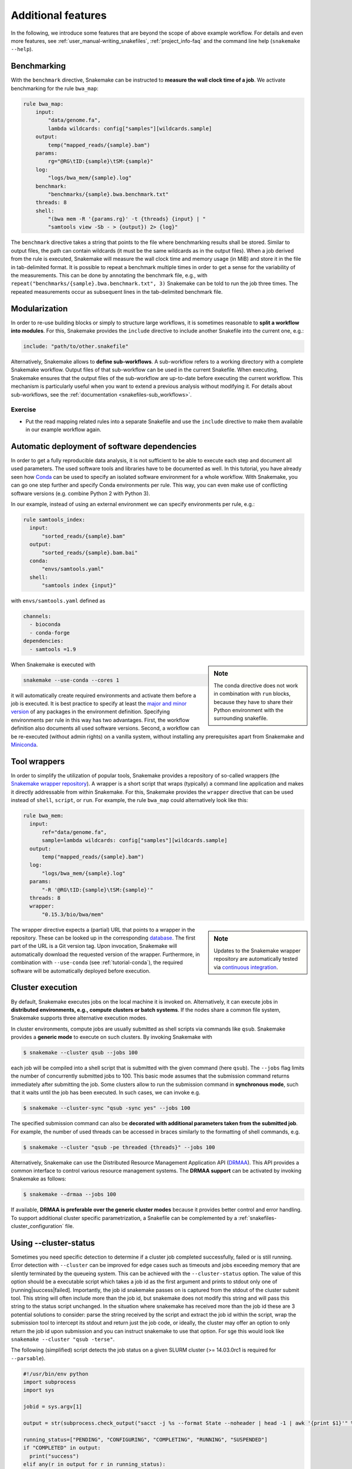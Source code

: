 .. tutorial-additional_features:

Additional features
-------------------

.. _Snakemake: https://snakemake.readthedocs.io
.. _Snakemake homepage: https://snakemake.readthedocs.io
.. _GNU Make: https://www.gnu.org/software/make
.. _Python: https://www.python.org
.. _BWA: http://bio-bwa.sourceforge.net
.. _SAMtools: https://www.htslib.org
.. _BCFtools: https://www.htslib.org
.. _Pandas: https://pandas.pydata.org
.. _Miniconda: https://conda.pydata.org/miniconda.html
.. _Conda: https://conda.pydata.org
.. _Bash: https://www.tldp.org/LDP/Bash-Beginners-Guide/html
.. _Atom: https://atom.io
.. _Anaconda: https://anaconda.org
.. _Graphviz: https://www.graphviz.org
.. _RestructuredText: https://docutils.sourceforge.io/docs/user/rst/quickstart.html
.. _data URI: https://developer.mozilla.org/en-US/docs/Web/HTTP/data_URIs
.. _JSON: https://json.org
.. _YAML: https://yaml.org
.. _DRMAA: https://www.drmaa.org
.. _rpy2: https://rpy2.github.io
.. _R: https://www.r-project.org
.. _Rscript: https://stat.ethz.ch/R-manual/R-devel/library/utils/html/Rscript.html
.. _PyYAML: https://pyyaml.org
.. _Docutils: https://docutils.sourceforge.io
.. _Bioconda: https://bioconda.github.io
.. _Vagrant: https://www.vagrantup.com
.. _Vagrant Documentation: https://docs.vagrantup.com
.. _Blogpost: https://blog.osteel.me/posts/2015/01/25/how-to-use-vagrant-on-windows.html
.. _slides: https://slides.com/johanneskoester/deck-1

In the following, we introduce some features that are beyond the scope of above example workflow.
For details and even more features, see :ref:`user_manual-writing_snakefiles`, :ref:`project_info-faq` and the command line help (``snakemake --help``).


Benchmarking
::::::::::::

With the ``benchmark`` directive, Snakemake can be instructed to **measure the wall clock time of a job**.
We activate benchmarking for the rule ``bwa_map``:

.. code:: python

    rule bwa_map:
        input:
            "data/genome.fa",
            lambda wildcards: config["samples"][wildcards.sample]
        output:
            temp("mapped_reads/{sample}.bam")
        params:
            rg="@RG\tID:{sample}\tSM:{sample}"
        log:
            "logs/bwa_mem/{sample}.log"
        benchmark:
            "benchmarks/{sample}.bwa.benchmark.txt"
        threads: 8
        shell:
            "(bwa mem -R '{params.rg}' -t {threads} {input} | "
            "samtools view -Sb - > {output}) 2> {log}"

The ``benchmark`` directive takes a string that points to the file where benchmarking results shall be stored.
Similar to output files, the path can contain wildcards (it must be the same wildcards as in the output files).
When a job derived from the rule is executed, Snakemake will measure the wall clock time and memory usage (in MiB) and store it in the file in tab-delimited format.
It is possible to repeat a benchmark multiple times in order to get a sense for the variability of the measurements.
This can be done by annotating the benchmark file, e.g., with ``repeat("benchmarks/{sample}.bwa.benchmark.txt", 3)`` Snakemake can be told to run the job three times.
The repeated measurements occur as subsequent lines in the tab-delimited benchmark file.

Modularization
::::::::::::::

In order to re-use building blocks or simply to structure large workflows, it is sometimes reasonable to **split a workflow into modules**.
For this, Snakemake provides the ``include`` directive to include another Snakefile into the current one, e.g.:

.. code:: python

    include: "path/to/other.snakefile"

Alternatively, Snakemake allows to **define sub-workflows**.
A sub-workflow refers to a working directory with a complete Snakemake workflow.
Output files of that sub-workflow can be used in the current Snakefile.
When executing, Snakemake ensures that the output files of the sub-workflow are up-to-date before executing the current workflow.
This mechanism is particularly useful when you want to extend a previous analysis without modifying it.
For details about sub-workflows, see the :ref:`documentation <snakefiles-sub_workflows>`.


Exercise
........

* Put the read mapping related rules into a separate Snakefile and use the ``include`` directive to make them available in our example workflow again.


.. _tutorial-conda:

Automatic deployment of software dependencies
:::::::::::::::::::::::::::::::::::::::::::::

In order to get a fully reproducible data analysis, it is not sufficient to
be able to execute each step and document all used parameters.
The used software tools and libraries have to be documented as well.
In this tutorial, you have already seen how Conda_ can be used to specify an
isolated software environment for a whole workflow. With Snakemake, you can
go one step further and specify Conda environments per rule.
This way, you can even make use of conflicting software versions (e.g. combine
Python 2 with Python 3).

In our example, instead of using an external environment we can specify
environments per rule, e.g.:

.. code:: python

  rule samtools_index:
    input:
        "sorted_reads/{sample}.bam"
    output:
        "sorted_reads/{sample}.bam.bai"
    conda:
        "envs/samtools.yaml"
    shell:
        "samtools index {input}"

with ``envs/samtools.yaml`` defined as

.. code:: yaml

  channels:
    - bioconda
    - conda-forge
  dependencies:
    - samtools =1.9

.. sidebar:: Note

  The conda directive does not work in combination with ``run`` blocks, because
  they have to share their Python environment with the surrounding snakefile.

When Snakemake is executed with

.. code:: console

  snakemake --use-conda --cores 1

it will automatically create required environments and
activate them before a job is executed.
It is best practice to specify at least the `major and minor version <https://semver.org/>`_ of any packages
in the environment definition. Specifying environments per rule in this way has two
advantages.
First, the workflow definition also documents all used software versions.
Second, a workflow can be re-executed (without admin rights)
on a vanilla system, without installing any
prerequisites apart from Snakemake and Miniconda_.


Tool wrappers
:::::::::::::

In order to simplify the utilization of popular tools, Snakemake provides a
repository of so-called wrappers
(the `Snakemake wrapper repository <https://snakemake-wrappers.readthedocs.io>`_).
A wrapper is a short script that wraps (typically)
a command line application and makes it directly addressable from within Snakemake.
For this, Snakemake provides the ``wrapper`` directive that can be used instead of
``shell``, ``script``, or ``run``.
For example, the rule ``bwa_map`` could alternatively look like this:

.. code:: python

  rule bwa_mem:
    input:
        ref="data/genome.fa",
        sample=lambda wildcards: config["samples"][wildcards.sample]
    output:
        temp("mapped_reads/{sample}.bam")
    log:
        "logs/bwa_mem/{sample}.log"
    params:
        "-R '@RG\tID:{sample}\tSM:{sample}'"
    threads: 8
    wrapper:
        "0.15.3/bio/bwa/mem"

.. sidebar:: Note

  Updates to the Snakemake wrapper repository are automatically tested via
  `continuous integration <https://en.wikipedia.org/wiki/Continuous_integration>`_.

The wrapper directive expects a (partial) URL that points to a wrapper in the repository.
These can be looked up in the corresponding `database <https://snakemake-wrappers.readthedocs.io>`_.
The first part of the URL is a Git version tag. Upon invocation, Snakemake
will automatically download the requested version of the wrapper.
Furthermore, in combination with ``--use-conda`` (see :ref:`tutorial-conda`),
the required software will be automatically deployed before execution.

Cluster execution
:::::::::::::::::

By default, Snakemake executes jobs on the local machine it is invoked on.
Alternatively, it can execute jobs in **distributed environments, e.g., compute clusters or batch systems**.
If the nodes share a common file system, Snakemake supports three alternative execution modes.

In cluster environments, compute jobs are usually submitted as shell scripts via commands like ``qsub``.
Snakemake provides a **generic mode** to execute on such clusters.
By invoking Snakemake with

.. code:: console

    $ snakemake --cluster qsub --jobs 100

each job will be compiled into a shell script that is submitted with the given command (here ``qsub``).
The ``--jobs`` flag limits the number of concurrently submitted jobs to 100.
This basic mode assumes that the submission command returns immediately after submitting the job.
Some clusters allow to run the submission command in **synchronous mode**, such that it waits until the job has been executed.
In such cases, we can invoke e.g.

.. code:: console

    $ snakemake --cluster-sync "qsub -sync yes" --jobs 100

The specified submission command can also be **decorated with additional parameters taken from the submitted job**.
For example, the number of used threads can be accessed in braces similarly to the formatting of shell commands, e.g.

.. code:: console

    $ snakemake --cluster "qsub -pe threaded {threads}" --jobs 100

Alternatively, Snakemake can use the Distributed Resource Management Application API (DRMAA_).
This API provides a common interface to control various resource management systems.
The **DRMAA support** can be activated by invoking Snakemake as follows:

.. code:: console

    $ snakemake --drmaa --jobs 100

If available, **DRMAA is preferable over the generic cluster modes** because it provides better control and error handling.
To support additional cluster specific parametrization, a Snakefile can be complemented by a :ref:`snakefiles-cluster_configuration` file.

Using --cluster-status
::::::::::::::::::::::

Sometimes you need specific detection to determine if a cluster job completed successfully, failed or is still running.
Error detection with ``--cluster`` can be improved for edge cases such as timeouts and jobs exceeding memory that are silently terminated by
the queueing system.
This can be achieved with the ``--cluster-status`` option. The value of this option should be a executable script which takes a job id as the first argument and prints to stdout only one of [running|success|failed]. Importantly, the job id snakemake passes on is captured from the stdout of the cluster submit tool. This string will often include more than the job id, but snakemake does not modify this string and will pass this string to the status script unchanged. In the situation where snakemake has received more than the job id these are 3 potential solutions to consider: parse the string received by the script and extract the job id within the script, wrap the submission tool to intercept its stdout and return just the job code, or ideally, the cluster may offer an option to only return the job id upon submission and you can instruct snakemake to use that option. For sge this would look like  ``snakemake --cluster "qsub -terse"``.

The following (simplified) script detects the job status on a given SLURM cluster (>= 14.03.0rc1 is required for ``--parsable``).

.. code:: python

    #!/usr/bin/env python
    import subprocess
    import sys

    jobid = sys.argv[1]

    output = str(subprocess.check_output("sacct -j %s --format State --noheader | head -1 | awk '{print $1}'" % jobid, shell=True).strip())

    running_status=["PENDING", "CONFIGURING", "COMPLETING", "RUNNING", "SUSPENDED"]
    if "COMPLETED" in output:
      print("success")
    elif any(r in output for r in running_status):
      print("running")
    else:
      print("failed")

To use this script call snakemake similar to below, where ``status.py`` is the script above.

.. code:: console

    $ snakemake all --jobs 100 --cluster "sbatch --cpus-per-task=1 --parsable" --cluster-status ./status.py


Using --cluster-cancel
::::::::::::::::::::::

When snakemake is terminated by pressing ``Ctrl-C``, it will cancel all currently running node when using ``--drmaa``.
You can get the same behaviour with ``--cluster`` by adding ``--cluster-cancel`` and passing a command to use for canceling jobs by their jobid (e.g., ``scancel`` for SLURM or ``qdel`` for SGE).
Most job schedulers can be passed multiple jobids and you can use ``--cluster-cancel-nargs`` to limit the number of arguments (default is 1000 which is reasonable for most schedulers).

Constraining wildcards
::::::::::::::::::::::

Snakemake uses regular expressions to match output files to input files and determine dependencies between the jobs.
Sometimes it is useful to constrain the values a wildcard can have.
This can be achieved by adding a regular expression that describes the set of allowed wildcard values.
For example, the wildcard ``sample`` in the output file ``"sorted_reads/{sample}.bam"`` can be constrained to only allow alphanumeric sample names as ``"sorted_reads/{sample,[A-Za-z0-9]+}.bam"``.
Constraints may be defined per rule or globally using the ``wildcard_constraints`` keyword, as demonstrated in :ref:`snakefiles-wildcards`.
This mechanism helps to solve two kinds of ambiguity.

* It can help to avoid ambiguous rules, i.e. two or more rules that can be applied to generate the same output file. Other ways of handling ambiguous rules are described in the Section :ref:`snakefiles-ambiguous-rules`.
* It can help to guide the regular expression based matching so that wildcards are assigned to the right parts of a file name. Consider the output file ``{sample}.{group}.txt`` and assume that the target file is ``A.1.normal.txt``. It is not clear whether ``dataset="A.1"`` and ``group="normal"`` or ``dataset="A"`` and ``group="1.normal"`` is the right assignment. Here, constraining the dataset wildcard by ``{sample,[A-Z]+}.{group}`` solves the problem.

When dealing with ambiguous rules, it is best practice to first try to solve the ambiguity by using a proper file structure, for example, by separating the output files of different steps in different directories.
